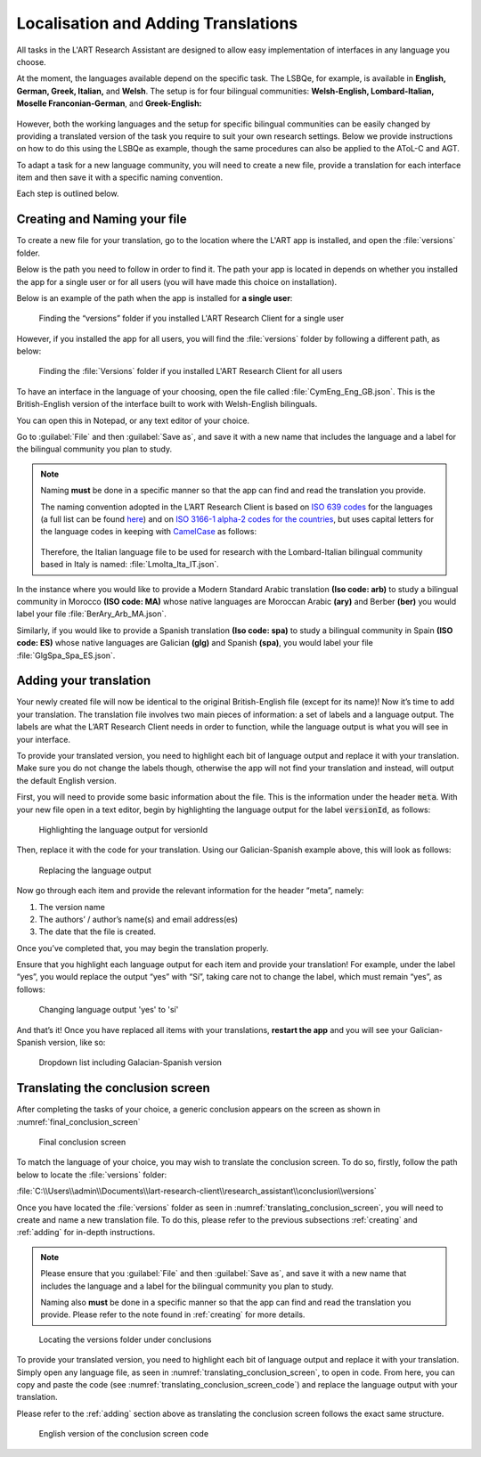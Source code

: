 .. _localisation:
Localisation and Adding Translations
====================================
All tasks in the L'ART Research Assistant are designed to allow easy implementation of interfaces in any language you choose.

At the moment, the languages available depend on the specific task. The LSBQe, for example, is available in
**English, German, Greek, Italian,** and **Welsh**. 
The setup is for four bilingual communities: **Welsh-English, Lombard-Italian, Moselle Franconian-German**, and **Greek-English:**

.. figure:: tutfigures/tutorial_selecting_version_of_lsbqe.png
    :name: tutorial_selecting_version_of_lsbqe
      :width: 500
      :alt: Screenshot of selecting a version of the LSBQe 

      Selecting a version of the LSBQe 

However, both the working languages and the setup for specific bilingual communities can be easily
changed by providing a translated version of the task you require to suit your own research settings.
Below we provide instructions on how to do this using the LSBQe as example, though the same procedures
can also be applied to the AToL-C and AGT.

To adapt a task for a new language community, you will need to create a new file, provide a translation
for each interface item and then save it with a specific naming convention.

Each step is outlined below.

.. _creating:
Creating and Naming your file
-----------------------------
To create a new file for your translation, go to the location where the L'ART app is installed, and open
the :file:`versions` folder.

Below is the path you need to follow in order to find it. The path your app is located in depends on
whether you installed the app for a single user or for all users (you will have made this choice on installation).

Below is an example of the path when the app is installed for **a single user**: 

.. figure:: tutfigures/finding_versions_folder_single_user.png
    :name: tutorial_finding_versions_folder_single_user
    :width: 500
    :alt: Screenshot of finding the “versions” folder if you installed L'ART Research Client for a single user.

    Finding the “versions” folder if you installed L'ART Research Client for a single user

However, if you installed the app for all users, you will find the :file:`versions` folder by following a different path, as below: 


.. figure:: tutfigures/tutorial_finding_versions_folder_after_installation.png
    :name: tutorial_finding_versions_folder_after_installation
    :width: 500
    :alt: Screenshot of finding the “versions” folder if you installed L'ART Research Client for all users 

    Finding the :file:`Versions` folder if you installed L'ART Research Client for all users 

To have an interface in the language of your choosing, open the file called :file:`CymEng_Eng_GB.json`. This is the British-English version of the interface built to work with Welsh-English bilinguals.

You can open this in Notepad, or any text editor of your choice. 

Go to :guilabel:`File` and then :guilabel:`Save as`, and save it with a new name that includes the language and a label for the bilingual community you plan to study.

.. note::
    Naming **must** be done in a specific manner so that the app can find and read the translation you provide.

    The naming convention adopted in the L’ART Research Client is based on `ISO 639 codes <https://www.iso.org/iso-639-language-codes.html>`_ for the languages (a full list can be found `here <https://iso639-3.sil.org/code_tables/639/data>`_)
    and on `ISO 3166-1 alpha-2 codes for the countries <https://www.nationsonline.org/oneworld/country_code_list.htm>`_, but uses capital letters
    for the language codes in keeping with `CamelCase <https://legacy.python.org/dev/peps/pep-0008/#naming-conventions>`_ as follows:

 
    .. figure:: tutfigures/tutorial_naming_conventions.png
        :name: tutorial_naming_conventions
        :width: 600

    Therefore, the Italian language file to be used for research with the Lombard-Italian bilingual community based in Italy is named: :file:`LmoIta_Ita_IT.json`. 

In the instance where you would like to provide a Modern Standard Arabic translation **(Iso code: arb)** to study a bilingual community in Morocco **(ISO code: MA)**
whose native languages are Moroccan Arabic **(ary)** and Berber **(ber)** you would label your file :file:`BerAry_Arb_MA.json`.

Similarly, if you would like to provide a Spanish translation **(Iso code: spa)** to study a bilingual community in Spain **(ISO code: ES)**
whose native languages are Galician **(glg)** and Spanish **(spa)**, you would label your file :file:`GlgSpa_Spa_ES.json`.

.. _adding:
Adding your translation
-----------------------
Your newly created file will now be identical to the original British-English file (except for its name)!
Now it’s time to add your translation. The translation file involves two main pieces of information: a set of labels and a language output.
The labels are what the L’ART Research Client needs in order to function, while the language output is what you will see in your interface.

To provide your translated version, you need to highlight each bit of language output and replace it with your translation.
Make sure you do not change the labels though, otherwise the app will not find your translation and instead, will output the default English version. 

First, you will need to provide some basic information about the file. This is the information under the header :code:`meta`.
With your new file open in a text editor, begin by highlighting the language output for the label :code:`versionId`, as follows: 


.. figure:: tutfigures/tutorial_highlighting_lang_output_versionid.png
    :name: tutorial_highlighting_lang_output_versionid
    :width: 400
    :alt: Screenshot of highlighting the language output for versionId

    Highlighting the language output for versionId


Then, replace it with the code for your translation. Using our Galician-Spanish example above, this will look as follows: 


.. figure:: tutfigures/tutorial_replacing_lang_output.png
    :name: tutorial_replacing_lang_output
    :width: 400
    :alt: Screenshot of replacing language output

    Replacing the language output

Now go through each item and provide the relevant information for the header “meta”, namely:

#. The version name

#.  The authors’ / author’s name(s) and email address(es)

#. The date that the file is created.

Once you’ve completed that, you may begin the translation properly. 

Ensure that you highlight each language output for each item and provide your translation!
For example, under the label “yes”, you would replace the output “yes” with “Sí”, taking care not to change the label, which must remain “yes”, as follows:

.. figure:: tutfigures/tutorial_lang_output_yes.png
    :name: tutorial_lang_output_yes
    :width: 400
    :alt: Screenshot of changing language output 'yes' 

    Changing language output 'yes' to 'sí'

And that’s it! Once you have replaced all items with your translations, **restart the app** and you will see your Galician-Spanish version, like so: 

.. figure:: tutfigures/tutorial_dropdown_list_lang.png
    :width: 500
    :alt: Screenshot of dropdown list of languages

    Dropdown list including Galacian-Spanish version

Translating the conclusion screen
---------------------------------

After completing the tasks of your choice, a generic conclusion appears on the screen as shown in :numref:`final_conclusion_screen`

.. figure:: tutfigures/final_conclusion_screen.png
    :name: final_conclusion_screen
    :width: 500
    :alt: Screenshot of the generic conclusion screen

    Final conclusion screen

To match the language of your choice, you may wish to translate the conclusion screen. To do so, firstly, follow the path below to locate the :file:`versions` folder:

:file:`C:\\Users\\admin\\Documents\\lart-research-client\\research_assistant\\conclusion\\versions`

Once you have located the :file:`versions` folder as seen in :numref:`translating_conclusion_screen`, you will need to create and name a new translation file.
To do this, please refer to the previous subsections :ref:`creating` and :ref:`adding` for in-depth instructions. 

.. note::
    Please ensure that you :guilabel:`File` and then :guilabel:`Save as`, and save it with a new name that includes the language and a label for the bilingual community you plan to study.
    
    Naming also **must** be done in a specific manner so that the app can find and read the translation you provide. Please refer to the note found in :ref:`creating` for more details.

.. figure:: tutfigures/translating_conclusion_screen.png
    :name: translating_conclusion_screen
    :width: 600
    :alt: Screenshot of locating the conclusions folder 

    Locating the versions folder under conclusions

To provide your translated version, you need to highlight each bit of language output and replace it with your translation.
Simply open any language file, as seen in :numref:`translating_conclusion_screen`, to open in code.
From here, you can copy and paste the code (see :numref:`translating_conclusion_screen_code`) and replace the language output
with your translation. 

Please refer to the :ref:`adding` section above as translating the conclusion screen follows the exact same structure. 

.. figure:: tutfigures/translating_conclusion_screen_code.png 
    :name: translating_conclusion_screen_code
    :width: 1100
    :alt: Screenshot of the English conclusion screen code

    English version of the conclusion screen code








